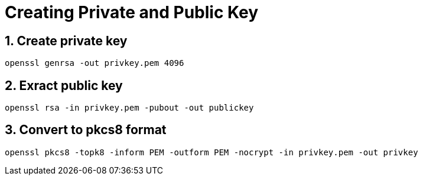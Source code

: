 :sectnums:

= Creating Private and Public Key

== Create private key

[source,bash,attributes="+quotes,macros+,+attribute"]
----
openssl genrsa -out privkey.pem 4096
----

== Exract public key

[source,bash,attributes="+quotes,macros+,+attribute"]
----
openssl rsa -in privkey.pem -pubout -out publickey
----

== Convert to pkcs8 format

[source,bash]
----
openssl pkcs8 -topk8 -inform PEM -outform PEM -nocrypt -in privkey.pem -out privkey
----
